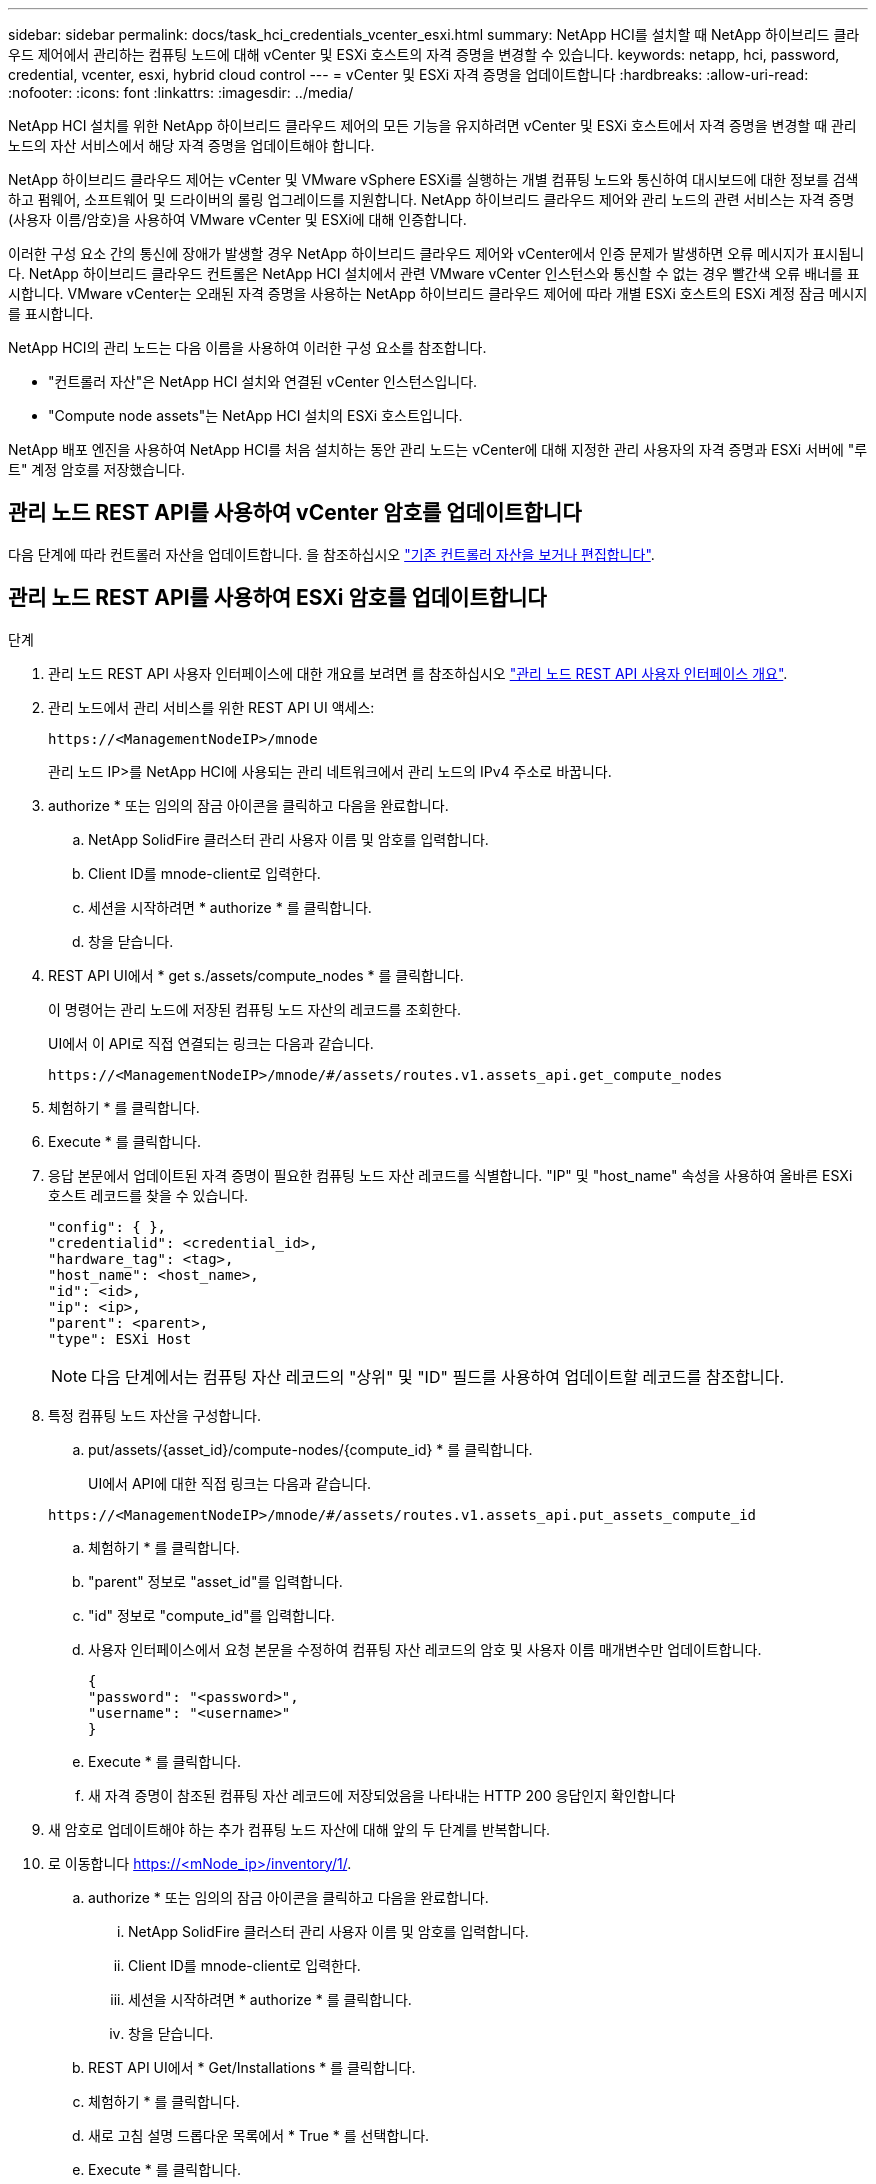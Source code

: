 ---
sidebar: sidebar 
permalink: docs/task_hci_credentials_vcenter_esxi.html 
summary: NetApp HCI를 설치할 때 NetApp 하이브리드 클라우드 제어에서 관리하는 컴퓨팅 노드에 대해 vCenter 및 ESXi 호스트의 자격 증명을 변경할 수 있습니다. 
keywords: netapp, hci, password, credential, vcenter, esxi, hybrid cloud control 
---
= vCenter 및 ESXi 자격 증명을 업데이트합니다
:hardbreaks:
:allow-uri-read: 
:nofooter: 
:icons: font
:linkattrs: 
:imagesdir: ../media/


[role="lead"]
NetApp HCI 설치를 위한 NetApp 하이브리드 클라우드 제어의 모든 기능을 유지하려면 vCenter 및 ESXi 호스트에서 자격 증명을 변경할 때 관리 노드의 자산 서비스에서 해당 자격 증명을 업데이트해야 합니다.

NetApp 하이브리드 클라우드 제어는 vCenter 및 VMware vSphere ESXi를 실행하는 개별 컴퓨팅 노드와 통신하여 대시보드에 대한 정보를 검색하고 펌웨어, 소프트웨어 및 드라이버의 롤링 업그레이드를 지원합니다. NetApp 하이브리드 클라우드 제어와 관리 노드의 관련 서비스는 자격 증명(사용자 이름/암호)을 사용하여 VMware vCenter 및 ESXi에 대해 인증합니다.

이러한 구성 요소 간의 통신에 장애가 발생할 경우 NetApp 하이브리드 클라우드 제어와 vCenter에서 인증 문제가 발생하면 오류 메시지가 표시됩니다. NetApp 하이브리드 클라우드 컨트롤은 NetApp HCI 설치에서 관련 VMware vCenter 인스턴스와 통신할 수 없는 경우 빨간색 오류 배너를 표시합니다. VMware vCenter는 오래된 자격 증명을 사용하는 NetApp 하이브리드 클라우드 제어에 따라 개별 ESXi 호스트의 ESXi 계정 잠금 메시지를 표시합니다.

NetApp HCI의 관리 노드는 다음 이름을 사용하여 이러한 구성 요소를 참조합니다.

* "컨트롤러 자산"은 NetApp HCI 설치와 연결된 vCenter 인스턴스입니다.
* "Compute node assets"는 NetApp HCI 설치의 ESXi 호스트입니다.


NetApp 배포 엔진을 사용하여 NetApp HCI를 처음 설치하는 동안 관리 노드는 vCenter에 대해 지정한 관리 사용자의 자격 증명과 ESXi 서버에 "루트" 계정 암호를 저장했습니다.



== 관리 노드 REST API를 사용하여 vCenter 암호를 업데이트합니다

다음 단계에 따라 컨트롤러 자산을 업데이트합니다. 을 참조하십시오 link:task_mnode_edit_vcenter_assets.html["기존 컨트롤러 자산을 보거나 편집합니다"].



== 관리 노드 REST API를 사용하여 ESXi 암호를 업데이트합니다

.단계
. 관리 노드 REST API 사용자 인터페이스에 대한 개요를 보려면 를 참조하십시오 link:task_mnode_work_overview_API.html["관리 노드 REST API 사용자 인터페이스 개요"].
. 관리 노드에서 관리 서비스를 위한 REST API UI 액세스:
+
[listing]
----
https://<ManagementNodeIP>/mnode
----
+
관리 노드 IP>를 NetApp HCI에 사용되는 관리 네트워크에서 관리 노드의 IPv4 주소로 바꿉니다.

. authorize * 또는 임의의 잠금 아이콘을 클릭하고 다음을 완료합니다.
+
.. NetApp SolidFire 클러스터 관리 사용자 이름 및 암호를 입력합니다.
.. Client ID를 mnode-client로 입력한다.
.. 세션을 시작하려면 * authorize * 를 클릭합니다.
.. 창을 닫습니다.


. REST API UI에서 * get s./assets/compute_nodes * 를 클릭합니다.
+
이 명령어는 관리 노드에 저장된 컴퓨팅 노드 자산의 레코드를 조회한다.

+
UI에서 이 API로 직접 연결되는 링크는 다음과 같습니다.

+
[listing]
----
https://<ManagementNodeIP>/mnode/#/assets/routes.v1.assets_api.get_compute_nodes
----
. 체험하기 * 를 클릭합니다.
. Execute * 를 클릭합니다.
. 응답 본문에서 업데이트된 자격 증명이 필요한 컴퓨팅 노드 자산 레코드를 식별합니다. "IP" 및 "host_name" 속성을 사용하여 올바른 ESXi 호스트 레코드를 찾을 수 있습니다.
+
[listing]
----
"config": { },
"credentialid": <credential_id>,
"hardware_tag": <tag>,
"host_name": <host_name>,
"id": <id>,
"ip": <ip>,
"parent": <parent>,
"type": ESXi Host
----
+

NOTE: 다음 단계에서는 컴퓨팅 자산 레코드의 "상위" 및 "ID" 필드를 사용하여 업데이트할 레코드를 참조합니다.

. 특정 컴퓨팅 노드 자산을 구성합니다.
+
.. put/assets/{asset_id}/compute-nodes/{compute_id} * 를 클릭합니다.
+
UI에서 API에 대한 직접 링크는 다음과 같습니다.

+
[listing]
----
https://<ManagementNodeIP>/mnode/#/assets/routes.v1.assets_api.put_assets_compute_id
----
.. 체험하기 * 를 클릭합니다.
.. "parent" 정보로 "asset_id"를 입력합니다.
.. "id" 정보로 "compute_id"를 입력합니다.
.. 사용자 인터페이스에서 요청 본문을 수정하여 컴퓨팅 자산 레코드의 암호 및 사용자 이름 매개변수만 업데이트합니다.
+
[listing]
----
{
"password": "<password>",
"username": "<username>"
}
----
.. Execute * 를 클릭합니다.
.. 새 자격 증명이 참조된 컴퓨팅 자산 레코드에 저장되었음을 나타내는 HTTP 200 응답인지 확인합니다


. 새 암호로 업데이트해야 하는 추가 컴퓨팅 노드 자산에 대해 앞의 두 단계를 반복합니다.
. 로 이동합니다 https://<mNode_ip>/inventory/1/[].
+
.. authorize * 또는 임의의 잠금 아이콘을 클릭하고 다음을 완료합니다.
+
... NetApp SolidFire 클러스터 관리 사용자 이름 및 암호를 입력합니다.
... Client ID를 mnode-client로 입력한다.
... 세션을 시작하려면 * authorize * 를 클릭합니다.
... 창을 닫습니다.


.. REST API UI에서 * Get/Installations * 를 클릭합니다.
.. 체험하기 * 를 클릭합니다.
.. 새로 고침 설명 드롭다운 목록에서 * True * 를 선택합니다.
.. Execute * 를 클릭합니다.
.. 응답이 HTTP 200인지 확인합니다.


. vCenter의 계정 잠금 메시지가 사라질 때까지 약 15분 정도 기다립니다.


[discrete]
== 자세한 내용을 확인하십시오

* https://docs.netapp.com/us-en/vcp/index.html["vCenter Server용 NetApp Element 플러그인"^]
* https://www.netapp.com/hybrid-cloud/hci-documentation/["NetApp HCI 리소스 페이지 를 참조하십시오"^]

